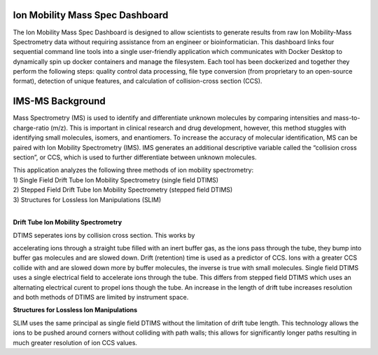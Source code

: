 Ion Mobility Mass Spec Dashboard
================================

The Ion Mobility Mass Spec Dashboard is designed to allow scientists to
generate results from raw Ion Mobility-Mass Spectrometry data without
requiring assistance from an engineer or bioinformatician. This
dashboard links four sequential command line tools into a single
user-friendly application which communicates with Docker Desktop to
dynamically spin up docker containers and manage the filesystem. Each
tool has been dockerized and together they perform the following steps:
quality control data processing, file type conversion (from proprietary
to an open-source format), detection of unique features, and calculation
of collision-cross section (CCS).

IMS-MS Background
=================

Mass Spectrometry (MS) is used to identify and differentiate unknown
molecules by comparing intensities and mass-to-charge-ratio (m/z). This
is important in clinical research and drug development, however, this
method stuggles with identifying small molecules, isomers, and
enantiomers. To increase the accuracy of molecular identification, MS
can be paired with Ion Mobility Spectrometry (IMS). IMS generates an
additional descriptive variable called the “collision cross section”, or
CCS, which is used to further differentiate between unknown molecules.

| This application analyzes the following three methods of ion mobility
  spectrometry:
| 1) Single Field Drift Tube Ion Mobility Spectrometry (single field
  DTIMS)
| 2) Stepped Field Drift Tube Ion Mobility Spectrometry (stepped field
  DTIMS)
| 3) Structures for Lossless Ion Manipulations (SLIM)  
   
|

**Drift Tube Ion Mobility Spectrometry**  
  
| DTIMS seperates ions by collision cross section. This works by
accelerating ions through a straight tube filled with an inert buffer
gas, as the ions pass through the tube, they bump into buffer gas
molecules and are slowed down. Drift (retention) time is used as a
predictor of CCS. Ions with a greater CCS collide with and are slowed
down more by buffer molecules, the inverse is true with small molecules.
Single field DTIMS uses a single electrical field to accelerate ions
through the tube. This differs from stepped field DTIMS which uses an
alternating electrical curent to propel ions though the tube. An
increase in the length of drift tube increases resolution and both
methods of DTIMS are limited by instrument space.

**Structures for Lossless Ion Manipulations**

SLIM uses the same principal as single field DTIMS without the
limitation of drift tube length. This technology allows the ions to be
pushed around corners without colliding with path walls; this allows for
significantly longer paths resulting in much greater resolution of ion
CCS values.
